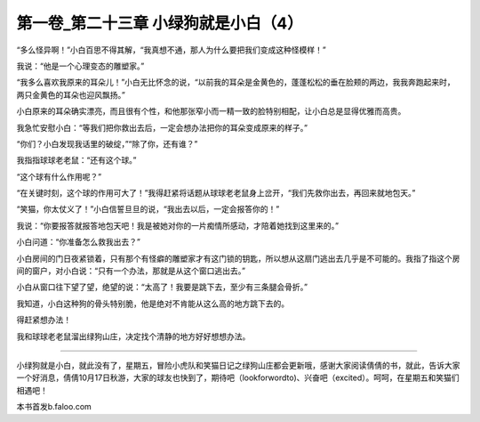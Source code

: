 第一卷_第二十三章 小绿狗就是小白（4）
========================================

“多么怪异啊！”小白百思不得其解，“我真想不通，那人为什么要把我们变成这种怪模样！”

我说：“他是一个心理变态的雕塑家。”

“我多么喜欢我原来的耳朵儿！”小白无比怀念的说，“以前我的耳朵是金黄色的，蓬蓬松松的垂在脸颊的两边，我我奔跑起来时，两只金黄色的耳朵也迎风飘扬。”

小白原来的耳朵确实漂亮，而且很有个性，和他那张窄小而一精一致的脸特别相配，让小白总是显得优雅而高贵。

我急忙安慰小白：“等我们把你救出去后，一定会想办法把你的耳朵变成原来的样子。”

“你们？小白发现我话里的破绽，”“除了你，还有谁？”

我指指球球老老鼠：“还有这个球。”

“这个球有什么作用呢？”

“在关键时刻，这个球的作用可大了！”我得赶紧将话题从球球老老鼠身上岔开，“我们先救你出去，再回来就地包天。”

“笑猫，你太仗义了！”小白信誓旦旦的说，“我出去以后，一定会报答你的！”

我说：“你要报答就报答地包天吧！我是被她对你的一片痴情所感动，才陪着她找到这里来的。”

小白问道：“你准备怎么救我出去？”

小白房间的门日夜紧锁着，只有那个有怪癖的雕塑家才有这门锁的钥匙，所以想从这扇门逃出去几乎是不可能的。我指了指这个房间的窗户，对小白说：“只有一个办法，那就是从这个窗口逃出去。”

小白从窗口往下望了望，绝望的说：“太高了！我要是跳下去，至少有三条腿会骨折。”

我知道，小白这种狗的骨头特别脆，他是绝对不肯能从这么高的地方跳下去的。

得赶紧想办法！

我和球球老老鼠溜出绿狗山庄，决定找个清静的地方好好想想办法。

?????????????????????????????????????????????????????????

小绿狗就是小白，就此没有了，星期五，冒险小虎队和笑猫日记之绿狗山庄都会更新哦，感谢大家阅读倩倩的书，就此，告诉大家一个好消息，倩倩10月17日秋游，大家的球友也快到了，期待吧（lookforwordto)、兴奋吧（excited）。呵呵，在星期五和笑猫们相遇吧！

本书首发b.faloo.com
